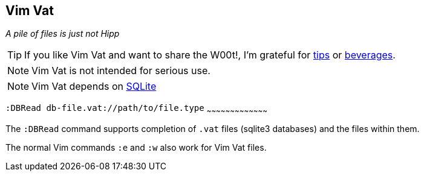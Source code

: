 Vim Vat
-------

__A pile of files is just not Hipp__

TIP: If you like Vim Vat and want to share the W00t!, I'm grateful for
https://www.gittip.com/bairuidahu/[tips] or
http://of-vim-and-vigor.blogspot.com/[beverages].

NOTE: Vim Vat is not intended for serious use.

NOTE: Vim Vat depends on http://www.sqlite.org/[SQLite]

`:DBRead db-file.vat://path/to/file.type`
~~~~~~~~~~~~~~~~~~~~~~~~~~~~~~~~~~~~~~~

The `:DBRead` command supports completion of `.vat` files (sqlite3
databases) and the files within them.

The normal Vim commands `:e` and `:w` also work for Vim Vat files.

